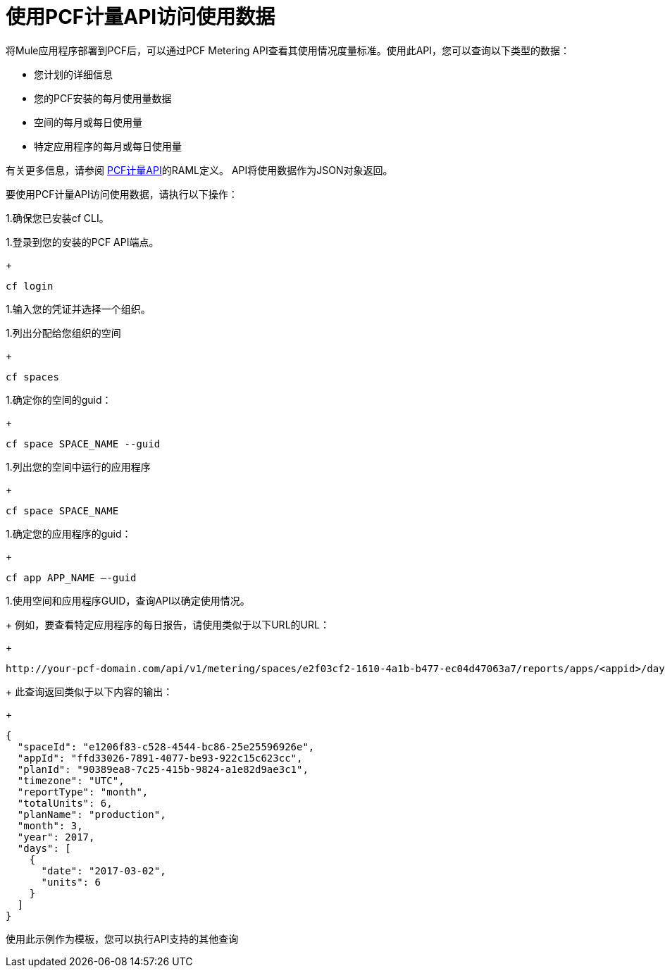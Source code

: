 = 使用PCF计量API访问使用数据
:keywords: pcf, pivotal cloud foundry,

将Mule应用程序部署到PCF后，可以通过PCF Metering API查看其使用情况度量标准。使用此API，您可以查询以下类型的数据：

* 您计划的详细信息
* 您的PCF安装的每月使用量数据
* 空间的每月或每日使用量
* 特定应用程序的每月或每日使用量

有关更多信息，请参阅 link:https://anypoint.mulesoft.com/apiplatform/anypoint-platform/#/portals/organizations/68ef9520-24e9-4cf2-b2f5-620025690913/apis/8482323/versions/115119/pages/168687[PCF计量API]的RAML定义。 API将使用数据作为JSON对象返回。

要使用PCF计量API访问使用数据，请执行以下操作：

1.确保您已安装cf CLI。

1.登录到您的安装的PCF API端点。
+
----
cf login
----

1.输入您的凭证并选择一个组织。

1.列出分配给您组织的空间
+
----
cf spaces
----

1.确定你的空间的guid：
+
----
cf space SPACE_NAME --guid
----

1.列出您的空间中运行的应用程序
+
----
cf space SPACE_NAME
----

1.确定您的应用程序的guid：
+
----
cf app APP_NAME —-guid
----

1.使用空间和应用程序GUID，查询API以确定使用情况。
+
例如，要查看特定应用程序的每日报告，请使用类似于以下URL的URL：
+
----
http://your-pcf-domain.com/api/v1/metering/spaces/e2f03cf2-1610-4a1b-b477-ec04d47063a7/reports/apps/<appid>/day`
----
+
此查询返回类似于以下内容的输出：
+
----
{
  "spaceId": "e1206f83-c528-4544-bc86-25e25596926e",
  "appId": "ffd33026-7891-4077-be93-922c15c623cc",
  "planId": "90389ea8-7c25-415b-9824-a1e82d9ae3c1",
  "timezone": "UTC",
  "reportType": "month",
  "totalUnits": 6,
  "planName": "production",
  "month": 3,
  "year": 2017,
  "days": [
    {
      "date": "2017-03-02",
      "units": 6
    }
  ]
}
----

使用此示例作为模板，您可以执行API支持的其他查询
